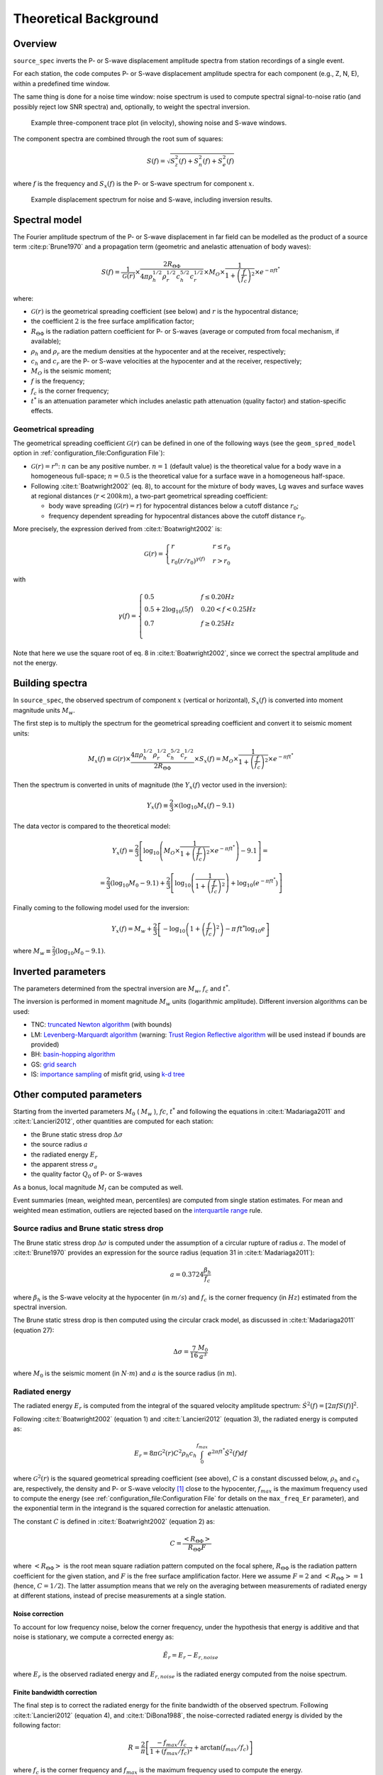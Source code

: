 .. _theoretical_background:

######################
Theoretical Background
######################

Overview
========

``source_spec`` inverts the P- or S-wave displacement amplitude spectra from
station recordings of a single event.

For each station, the code computes P- or S-wave displacement amplitude spectra
for each component (e.g., Z, N, E), within a predefined time window.

The same thing is done for a noise time window: noise spectrum is used to
compute spectral signal-to-noise ratio (and possibly reject low SNR spectra)
and, optionally, to weight the spectral inversion.

.. figure:: imgs/example_trace.svg
  :alt: Example trace plot
  :width: 600

  Example three-component trace plot (in velocity), showing noise and S-wave
  windows.

The component spectra are combined through the root sum of squares:

.. math::

    S(f) = \sqrt{S^2_z(f) + S^2_n(f) + S^2_e(f)}

where :math:`f` is the frequency and :math:`S_x(f)` is the P- or S-wave
spectrum for component :math:`x`.

.. figure:: imgs/example_spectrum.svg
  :alt: Example spectrum plot
  :width: 600

  Example displacement spectrum for noise and S-wave, including inversion
  results.


Spectral model
==============

The Fourier amplitude spectrum of the P- or S-wave displacement in far field
can be modelled as the product of a source term :cite:p:`Brune1970` and a
propagation term (geometric and anelastic attenuation of body waves):

.. math::

   S(f) =
          \frac{1}{\mathcal{G}(r)}
          \times
          \frac{2 R_{\Theta\Phi}}
               {4 \pi \rho_h^{1/2} \rho_r^{1/2} c_h^{5/2} c_r^{1/2}}
          \times
          M_O
          \times
          \frac{1}{1+\left(\frac{f}{f_c}\right)^2}
          \times
          e^{- \pi f t^*}

where:

- :math:`\mathcal{G}(r)` is the geometrical spreading coefficient (see below)
  and :math:`r` is the hypocentral distance;
- the coefficient :math:`2` is the free surface amplification factor;
- :math:`R_{\Theta\Phi}` is the radiation pattern coefficient for P- or S-waves
  (average or computed from focal mechanism, if available);
- :math:`\rho_h` and :math:`\rho_r` are the medium densities at the hypocenter
  and at the receiver, respectively;
- :math:`c_h` and :math:`c_r` are the P- or S-wave velocities at the hypocenter
  and at the receiver, respectively;
- :math:`M_O` is the seismic moment;
- :math:`f` is the frequency;
- :math:`f_c` is the corner frequency;
- :math:`t^*` is an attenuation parameter which includes anelastic path
  attenuation (quality factor) and station-specific effects.

Geometrical spreading
---------------------
The geometrical spreading coefficient :math:`\mathcal{G}(r)` can be defined in
one of the following ways (see the ``geom_spred_model`` option in
:ref:`configuration_file:Configuration File`):

- :math:`\mathcal{G}(r) = r^n`: :math:`n` can be any positive number.
  :math:`n=1` (default value) is the theoretical value for a body wave in a
  homogeneous full-space;
  :math:`n=0.5` is the theoretical value for a surface wave in a homogeneous
  half-space.

- Following :cite:t:`Boatwright2002` (eq. 8), to account for the mixture of
  body waves, Lg waves and surface waves at regional distances
  (:math:`r < 200 km`), a two-part geometrical spreading coefficient:

  - body wave spreading (:math:`\mathcal{G}(r) = r`) for hypocentral distances
    below a cutoff distance :math:`r_0`;
  - frequency dependent spreading for hypocentral distances above the
    cutoff distance :math:`r_0`.

More precisely, the expression derived from :cite:t:`Boatwright2002` is:

.. math::

  \mathcal{G}(r) =
  \begin{cases}
    r  &  r \le r_0\\
    r_0 (r/r_0)^{\gamma (f)}  &  r > r_0
  \end{cases}

with

.. math::

  \gamma (f) =
  \begin{cases}
    0.5  &  f \le 0.20 Hz\\
    0.5 + 2 \log_{10} (5f)  &  0.20 < f < 0.25 Hz\\
    0.7  &  f \ge 0.25 Hz\\
  \end{cases}

Note that here we use the square root of eq. 8 in :cite:t:`Boatwright2002`,
since we correct the spectral amplitude and not the energy.


Building spectra
================

In ``source_spec``, the observed spectrum of component :math:`x` (vertical or
horizontal), :math:`S_x(f)` is converted into moment magnitude units
:math:`M_w`.

The first step is to multiply the spectrum for the geometrical spreading
coefficient and convert it to seismic moment units:

.. math::

   M_x(f) \equiv
   \mathcal{G}(r) \times
   \frac{4 \pi \rho_h^{1/2} \rho_r^{1/2} c_h^{5/2} c_r^{1/2}}
        {2 R_{\Theta\Phi}}
   \times S_x(f) =
          M_O \times
          \frac{1}{1+\left(\frac{f}{f_c}\right)^2}
          \times
          e^{- \pi f t^*}


Then the spectrum is converted in units of magnitude
(the :math:`Y_x (f)` vector used in the inversion):

.. math::

   Y_x(f) \equiv
          \frac{2}{3} \times
          \left( \log_{10} M_x(f) - 9.1 \right)

The data vector is compared to the theoretical model:

.. math::

   Y_x(f) =
          \frac{2}{3}
          \left[ \log_{10} \left(
                    M_O \times
                    \frac{1}{1+\left(\frac{f}{f_c}\right)^2}
                    \times
                    e^{- \pi f t^*}
                    \right) - 9.1 \right] =

          =
          \frac{2}{3} (\log_{10} M_0 - 9.1) +
          \frac{2}{3} \left[ \log_{10} \left(
                    \frac{1}{1+\left(\frac{f}{f_c}\right)^2} \right) +
                    \log_{10} \left( e^{- \pi f t^*} \right)
                    \right]


Finally coming to the following model used for the inversion:

.. math::

   Y_x(f) =
          M_w +
          \frac{2}{3} \left[ - \log_{10} \left(
                    1+\left(\frac{f}{f_c}\right)^2 \right) -
                    \pi \, f t^* \log_{10} e
                    \right]

where :math:`M_w \equiv \frac{2}{3} (\log_{10} M_0 - 9.1)`.


Inverted parameters
===================

The parameters determined from the spectral inversion are :math:`M_w`,
:math:`f_c` and :math:`t^*`.

The inversion is performed in moment magnitude :math:`M_w` units (logarithmic
amplitude). Different inversion algorithms can be used:

-  TNC: `truncated Newton
   algorithm <https://en.wikipedia.org/wiki/Truncated_Newton_method>`__
   (with bounds)
-  LM: `Levenberg-Marquardt
   algorithm <https://en.wikipedia.org/wiki/Levenberg–Marquardt_algorithm>`__
   (warning: `Trust Region Reflective
   algorithm <https://en.wikipedia.org/wiki/Trust_region>`__ will be
   used instead if bounds are provided)
-  BH: `basin-hopping
   algorithm <https://en.wikipedia.org/wiki/Basin-hopping>`__
-  GS: `grid
   search <https://en.wikipedia.org/wiki/Hyperparameter_optimization#Grid_search>`__
-  IS: `importance
   sampling <http://alomax.free.fr/nlloc/octtree/OctTree.html>`__ of
   misfit grid, using `k-d
   tree <https://en.wikipedia.org/wiki/K-d_tree>`__


Other computed parameters
=========================

Starting from the inverted parameters :math:`M_0` ( :math:`M_w` ),
:math:`fc`, :math:`t^*` and following the equations in :cite:t:`Madariaga2011`
and :cite:t:`Lancieri2012`, other quantities are computed for each station:

-  the Brune static stress drop :math:`\Delta \sigma`
-  the source radius :math:`a`
-  the radiated energy :math:`E_r`
-  the apparent stress :math:`\sigma_a`
-  the quality factor :math:`Q_0` of P- or S-waves

As a bonus, local magnitude :math:`M_l` can be computed as well.

Event summaries (mean, weighted mean, percentiles) are computed from single
station estimates. For mean and weighted mean estimation, outliers are rejected
based on the `interquartile
range <https://en.wikipedia.org/wiki/Interquartile_range>`__ rule.


Source radius and Brune static stress drop
------------------------------------------
The Brune static stress drop :math:`\Delta \sigma` is computed under the
assumption of a circular rupture of radius :math:`a`. The model of
:cite:t:`Brune1970` provides an expression for the source radius (equation 31
in :cite:t:`Madariaga2011`):

.. math::

   a = 0.3724 \frac{\beta_h}{f_c}

where :math:`\beta_h` is the S-wave velocity at the hypocenter (in :math:`m/s`)
and :math:`f_c` is the corner frequency (in :math:`Hz`) estimated from the
spectral inversion.

The Brune static stress drop is then computed using the circular crack model,
as discussed in :cite:t:`Madariaga2011` (equation 27):

.. math::

   \Delta \sigma =
   \frac{7}{16}
   \frac{M_0}{a^3}

where :math:`M_0` is the seismic moment (in :math:`N \cdot m`) and
:math:`a` is the source radius (in :math:`m`).


Radiated energy
---------------
The radiated energy :math:`E_r` is computed from the integral of the squared
velocity amplitude spectrum: :math:`\dot{S}^2(f) = [ 2 \pi f S(f) ]^2`.

Following :cite:t:`Boatwright2002` (equation 1) and :cite:t:`Lancieri2012`
(equation 3), the radiated energy is computed as:

.. math::

   E_r = 8 \pi \mathcal{G}^2(r) C^2 \rho_h c_h
            \int_{0}^{f_{max}} e^{2 \pi f t^*} \dot{S}^2(f) df

where :math:`\mathcal{G}^2(r)` is the squared geometrical spreading coefficient
(see above), :math:`C` is a constant discussed below, :math:`\rho_h` and
:math:`c_h` are, respectively, the density and P- or S-wave velocity [#f1]_
close to the hypocenter, :math:`f_{max}` is the maximum frequency used to
compute the energy (see :ref:`configuration_file:Configuration File` for
details on the ``max_freq_Er`` parameter), and the exponential term in the
integrand is the squared correction for anelastic attenuation.

The constant :math:`C` is defined in :cite:t:`Boatwright2002` (equation 2) as:

.. math::

   C = \frac{\left<R_{\Theta\Phi}\right>}{R_{\Theta\Phi} F}

where :math:`\left<R_{\Theta\Phi}\right>` is the root mean square radiation
pattern computed on the focal sphere, :math:`R_{\Theta\Phi}` is the
radiation pattern coefficient for the given station, and :math:`F` is the
free surface amplification factor.
Here we assume :math:`F = 2` and :math:`\left<R_{\Theta\Phi}\right> = 1`
(hence, :math:`C = 1/2`).
The latter assumption means that we rely on the averaging between measurements
of radiated energy at different stations, instead of precise measurements at a
single station.

Noise correction
++++++++++++++++
To account for low frequency noise, below the corner frequency, under the
hypothesis that energy is additive and that noise is stationary, we compute
a corrected energy as:

.. math::

   \tilde{E}_r = E_r- E_{r,noise}

where :math:`E_r` is the observed radiated energy and :math:`E_{r,noise}` is
the radiated energy computed from the noise spectrum.

Finite bandwidth correction
+++++++++++++++++++++++++++
The final step is to correct the radiated energy for the finite bandwidth
of the observed spectrum. Following :cite:t:`Lancieri2012` (equation 4), and
:cite:t:`DiBona1988`, the noise-corrected radiated energy is divided by
the following factor:

.. math::

  R = \frac{2}{\pi}
    \left[
      \frac{-f_{max}/f_c}{1+(f_{max}/f_c)^2} + \arctan(f_{max}/f_c)
    \right]

where :math:`f_c` is the corner frequency and :math:`f_{max}` is the maximum
frequency used to compute the energy.


Apparent stress
---------------

The apparent stress :math:`\sigma_a` is computed as (:cite:t:`Madariaga2011`,
eq. 18):

.. math::

   \sigma_a = \mu_h \frac{E_r^s}{M_0}

where :math:`\mu_h` is the shear modulus (or rigidity, in :math:`Pa`) near the
hypocenter, :math:`E_r^s` is the radiated energy (in :math:`N \cdot m`)
measured on S-waves, and :math:`M_0` is the seismic moment
(in :math:`N \cdot m`).

The value of :math:`\mu_h` is computed from the shear wave velocity
(:math:`\beta_h`) and the density (:math:`\rho_h`) at the hypocenter,
using the following expression:

.. math::

   \mu_h = \rho_h \beta_h^2


Quality factor
--------------
The retrieved attenuation parameter :math:`t^*` is converted to the P- or
S-wave quality factor :math:`Q_0^{[p|s]}` using the following expression:

.. math::

   Q_0^{[p|s]} = \frac{tt_{[p|s]}(r)}{t^*}

where :math:`tt_{[p|s]}(r)` is the P- or S-wave travel time from source to
station and :math:`r` is the hypocentral distance.


Station Residuals
-----------------
Station-specific effects can be determined by running ``source_spec`` on several
events and computing the average of station residuals between observed and
inverted spectra. These averages are obtained through the command
``source_residuals``; the resulting residuals file can be used for a second run
of ``source_spec`` (see the ``residuals_filepath`` option in
:ref:`configuration_file:Configuration File`).


.. rubric:: Footnotes

.. [#f1] SourceSpec can compute radiated energy from either the P- or S-wave
   displacement spectra, depending on the value chosen for the configuration
   parameter ``wave_type`` (see :ref:`configuration_file:Configuration File`).
   However, when using P waves, the code will warn that radiated energy
   computed from P waves might be underestimated.